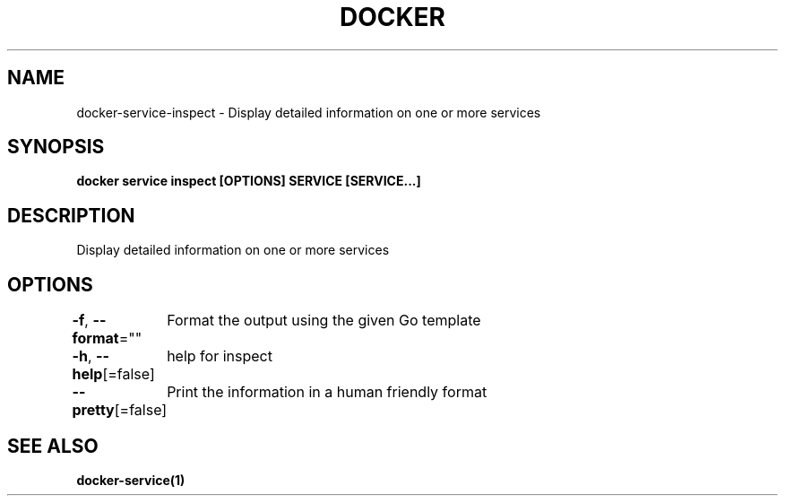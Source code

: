 .nh
.TH "DOCKER" "1" "Jun 2021" "Docker Community" "Docker User Manuals"

.SH NAME
.PP
docker\-service\-inspect \- Display detailed information on one or more services


.SH SYNOPSIS
.PP
\fBdocker service inspect [OPTIONS] SERVICE [SERVICE...]\fP


.SH DESCRIPTION
.PP
Display detailed information on one or more services


.SH OPTIONS
.PP
\fB\-f\fP, \fB\-\-format\fP=""
	Format the output using the given Go template

.PP
\fB\-h\fP, \fB\-\-help\fP[=false]
	help for inspect

.PP
\fB\-\-pretty\fP[=false]
	Print the information in a human friendly format


.SH SEE ALSO
.PP
\fBdocker\-service(1)\fP
